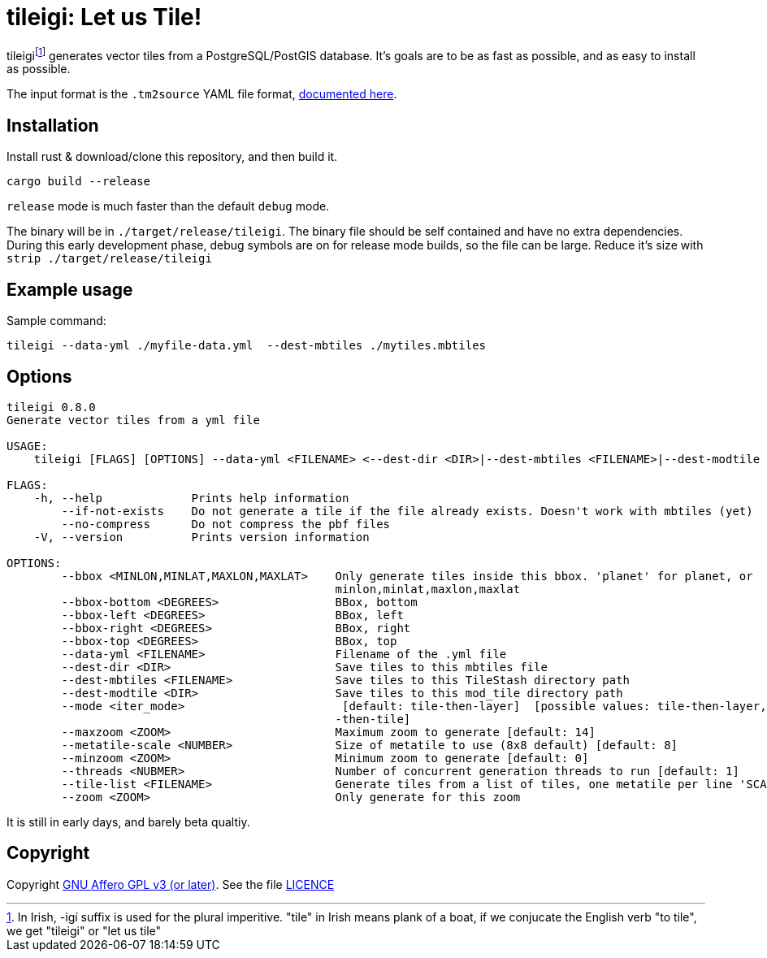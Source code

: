= tileigi: Let us Tile!

tileigifootnote:[In Irish, -igí suffix is used for the plural imperitive.
"tile" in Irish means plank of a boat, if we conjucate the English verb "to
tile", we get "tileigi" or "let us tile"] generates vector tiles from a
PostgreSQL/PostGIS database. It's goals are to be as fast as possible, and as
easy to install as possible.

The input format is the `.tm2source` YAML file format,
link:docs/data-yml.adoc[documented here].

== Installation

Install rust & download/clone this repository, and then build it.

    cargo build --release

`release` mode is much faster than the default `debug` mode.

The binary will be in `./target/release/tileigi`. The binary file should be
self contained and have no extra dependencies. During this early development
phase, debug symbols are on for release mode builds, so the file can be large.
Reduce it's size with `strip ./target/release/tileigi`

== Example usage

Sample command:

    tileigi --data-yml ./myfile-data.yml  --dest-mbtiles ./mytiles.mbtiles

== Options

----
tileigi 0.8.0
Generate vector tiles from a yml file

USAGE:
    tileigi [FLAGS] [OPTIONS] --data-yml <FILENAME> <--dest-dir <DIR>|--dest-mbtiles <FILENAME>|--dest-modtile <DIR>>

FLAGS:
    -h, --help             Prints help information
        --if-not-exists    Do not generate a tile if the file already exists. Doesn't work with mbtiles (yet)
        --no-compress      Do not compress the pbf files
    -V, --version          Prints version information

OPTIONS:
        --bbox <MINLON,MINLAT,MAXLON,MAXLAT>    Only generate tiles inside this bbox. 'planet' for planet, or
                                                minlon,minlat,maxlon,maxlat
        --bbox-bottom <DEGREES>                 BBox, bottom
        --bbox-left <DEGREES>                   BBox, left
        --bbox-right <DEGREES>                  BBox, right
        --bbox-top <DEGREES>                    BBox, top
        --data-yml <FILENAME>                   Filename of the .yml file
        --dest-dir <DIR>                        Save tiles to this mbtiles file
        --dest-mbtiles <FILENAME>               Save tiles to this TileStash directory path
        --dest-modtile <DIR>                    Save tiles to this mod_tile directory path
        --mode <iter_mode>                       [default: tile-then-layer]  [possible values: tile-then-layer, layer
                                                -then-tile]
        --maxzoom <ZOOM>                        Maximum zoom to generate [default: 14]
        --metatile-scale <NUMBER>               Size of metatile to use (8x8 default) [default: 8]
        --minzoom <ZOOM>                        Minimum zoom to generate [default: 0]
        --threads <NUBMER>                      Number of concurrent generation threads to run [default: 1]
        --tile-list <FILENAME>                  Generate tiles from a list of tiles, one metatile per line 'SCALE Z/X/Y'
        --zoom <ZOOM>                           Only generate for this zoom
----

It is still in early days, and barely beta qualtiy.

== Copyright

Copyright link:https://www.gnu.org/licenses/agpl-3.0.en.html[GNU Affero GPL v3
(or later)]. See the file link:LICENCE[]

